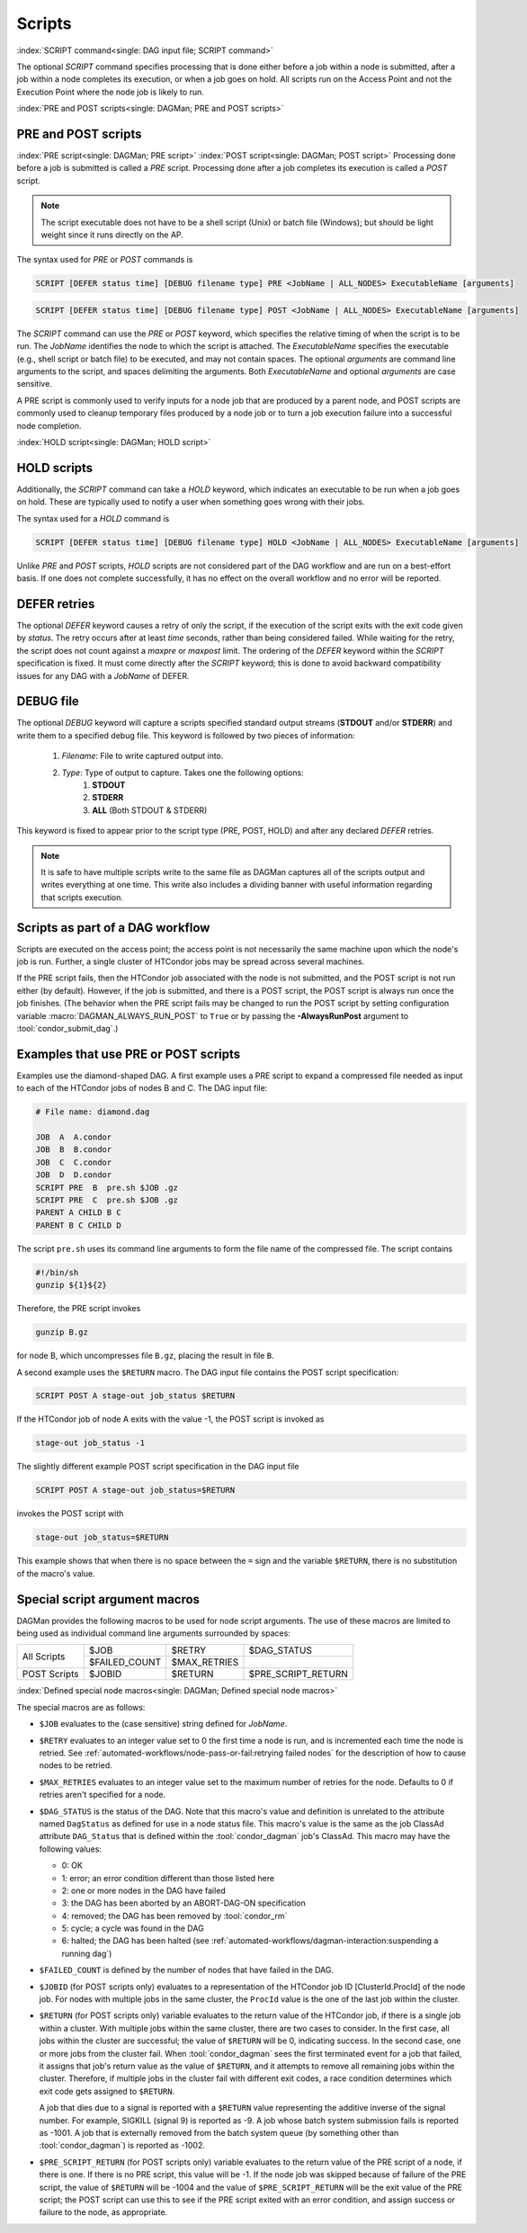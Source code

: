 Scripts
=======

:index:`SCRIPT command<single: DAG input file; SCRIPT command>`

The optional *SCRIPT* command specifies processing that is done either
before a job within a node is submitted, after a job within a node
completes its execution, or when a job goes on hold. All scripts run
on the Access Point and not the Execution Point where the node job
is likely to run.

:index:`PRE and POST scripts<single: DAGMan; PRE and POST scripts>`

PRE and POST scripts
--------------------

:index:`PRE script<single: DAGMan; PRE script>`
:index:`POST script<single: DAGMan; POST script>`
Processing done before a job is submitted is called a *PRE* script. Processing
done after a job completes its execution is called a *POST* script.

.. note::

    The script executable does not have to be a shell script (Unix) or batch file
    (Windows); but should be light weight since it runs directly on the AP.

The syntax used for *PRE* or *POST* commands is

.. code-block:: condor-dagman

    SCRIPT [DEFER status time] [DEBUG filename type] PRE <JobName | ALL_NODES> ExecutableName [arguments]

.. code-block:: condor-dagman

    SCRIPT [DEFER status time] [DEBUG filename type] POST <JobName | ALL_NODES> ExecutableName [arguments]

The *SCRIPT* command can use the *PRE* or *POST* keyword, which specifies
the relative timing of when the script is to be run. The *JobName*
identifies the node to which the script is attached. The
*ExecutableName* specifies the executable (e.g., shell script or batch
file) to be executed, and may not contain spaces. The optional
*arguments* are command line arguments to the script, and spaces delimiting
the arguments. Both *ExecutableName* and optional *arguments* are case
sensitive.

A PRE script is commonly used to verify inputs for a node job that are produced
by a parent node, and POST scripts are commonly used to cleanup temporary files
produced by a node job or to turn a job execution failure into a successful node
completion.

:index:`HOLD script<single: DAGMan; HOLD script>`

HOLD scripts
------------

Additionally, the *SCRIPT* command can take a *HOLD* keyword, which indicates an
executable to be run when a job goes on hold. These are typically used to
notify a user when something goes wrong with their jobs.

The syntax used for a *HOLD* command is

.. code-block:: condor-dagman

    SCRIPT [DEFER status time] [DEBUG filename type] HOLD <JobName | ALL_NODES> ExecutableName [arguments]

Unlike *PRE* and *POST* scripts, *HOLD* scripts are not considered part of the
DAG workflow and are run on a best-effort basis. If one does not complete
successfully, it has no effect on the overall workflow and no error will be
reported.

DEFER retries
-------------

The optional *DEFER* keyword causes a retry of only the script, if the
execution of the script exits with the exit code given by *status*. The
retry occurs after at least *time* seconds, rather than being considered
failed. While waiting for the retry, the script does not count against a
*maxpre* or *maxpost* limit. The ordering of the *DEFER* keyword within
the *SCRIPT* specification is fixed. It must come directly after the
*SCRIPT* keyword; this is done to avoid backward compatibility issues
for any DAG with a *JobName* of DEFER.


DEBUG file
----------

The optional *DEBUG* keyword will capture a scripts specified standard
output streams (**STDOUT** and/or **STDERR**) and write them to a specified
debug file. This keyword is followed by two pieces of information:

  #. *Filename*: File to write captured output into.
  #. *Type*: Type of output to capture. Takes one the following options:
      #. **STDOUT**
      #. **STDERR**
      #. **ALL** (Both STDOUT & STDERR)

This keyword is fixed to appear prior to the script type (PRE, POST, HOLD)
and after any declared *DEFER* retries.

.. note::

    It is safe to have multiple scripts write to the same file as
    DAGMan captures all of the scripts output and writes everything
    at one time. This write also includes a dividing banner with
    useful information regarding that scripts execution.

Scripts as part of a DAG workflow
---------------------------------

Scripts are executed on the access point; the access point is not
necessarily the same machine upon which the node's job is run. Further,
a single cluster of HTCondor jobs may be spread across several machines.

If the PRE script fails, then the HTCondor job associated with the node
is not submitted, and the POST script is not run either (by default). However,
if the job is submitted, and there is a POST script, the POST script is always
run once the job finishes. (The behavior when the PRE script fails may be
changed to run the POST script by setting configuration variable
:macro:`DAGMAN_ALWAYS_RUN_POST` to ``True`` or by passing the **-AlwaysRunPost**
argument to :tool:`condor_submit_dag`.)

Examples that use PRE or POST scripts
-------------------------------------

Examples use the diamond-shaped DAG. A first example uses a PRE script
to expand a compressed file needed as input to each of the HTCondor jobs
of nodes B and C. The DAG input file:

.. code-block:: condor-dagman

    # File name: diamond.dag

    JOB  A  A.condor
    JOB  B  B.condor
    JOB  C  C.condor
    JOB  D  D.condor
    SCRIPT PRE  B  pre.sh $JOB .gz
    SCRIPT PRE  C  pre.sh $JOB .gz
    PARENT A CHILD B C
    PARENT B C CHILD D

The script ``pre.sh`` uses its command line arguments to form the file
name of the compressed file. The script contains

.. code-block:: bash

    #!/bin/sh
    gunzip ${1}${2}

Therefore, the PRE script invokes

.. code-block:: bash

    gunzip B.gz

for node B, which uncompresses file ``B.gz``, placing the result in file ``B``.

A second example uses the ``$RETURN`` macro. The DAG input file contains
the POST script specification:

.. code-block:: condor-dagman

    SCRIPT POST A stage-out job_status $RETURN

If the HTCondor job of node A exits with the value -1, the POST script
is invoked as

.. code-block:: text

    stage-out job_status -1

The slightly different example POST script specification in the DAG
input file

.. code-block:: condor-dagman

    SCRIPT POST A stage-out job_status=$RETURN

invokes the POST script with

.. code-block:: text

    stage-out job_status=$RETURN

This example shows that when there is no space between the ``=`` sign
and the variable ``$RETURN``, there is no substitution of the macro's
value.

Special script argument macros
------------------------------

DAGMan provides the following macros to be used for node script arguments.
The use of these macros are limited to being used as individual command line
arguments surrounded by spaces:

+---------------+---------------+---------------+--------------------+
|               | $JOB          | $RETRY        | $DAG_STATUS        |
|  All Scripts  +---------------+---------------+--------------------+
|               | $FAILED_COUNT | $MAX_RETRIES  |                    |
+---------------+---------------+---------------+--------------------+
|  POST Scripts | $JOBID        | $RETURN       | $PRE_SCRIPT_RETURN |
+---------------+---------------+---------------+--------------------+


:index:`Defined special node macros<single: DAGMan; Defined special node macros>`

The special macros are as follows:

-  ``$JOB`` evaluates to the (case sensitive) string defined for *JobName*.
-  ``$RETRY`` evaluates to an integer value set to 0 the first time a
   node is run, and is incremented each time the node is retried. See
   :ref:`automated-workflows/node-pass-or-fail:retrying failed nodes` for
   the description of how to cause nodes to be retried.
-  ``$MAX_RETRIES`` evaluates to an integer value set to the maximum
   number of retries for the node. Defaults to 0 if retries aren't
   specified for a node.
-  ``$DAG_STATUS`` is the status of the DAG. Note that this macro's
   value and definition is unrelated to the attribute named
   ``DagStatus`` as defined for use in a node status file. This macro's
   value is the same as the job ClassAd attribute ``DAG_Status`` that is
   defined within the :tool:`condor_dagman` job's ClassAd. This macro may
   have the following values:

   -  0: OK
   -  1: error; an error condition different than those listed here
   -  2: one or more nodes in the DAG have failed
   -  3: the DAG has been aborted by an ABORT-DAG-ON specification
   -  4: removed; the DAG has been removed by :tool:`condor_rm`
   -  5: cycle; a cycle was found in the DAG
   -  6: halted; the DAG has been halted
      (see :ref:`automated-workflows/dagman-interaction:suspending a running dag`)
-  ``$FAILED_COUNT`` is defined by the number of nodes that have failed
   in the DAG.
-  ``$JOBID`` (for POST scripts only) evaluates to a representation of
   the HTCondor job ID [ClusterId.ProcId] of the node job. For nodes
   with multiple jobs in the same cluster, the ``ProcId`` value is the
   one of the last job within the cluster.
-  ``$RETURN`` (for POST scripts only) variable evaluates to the return
   value of the HTCondor job, if there is a single job within a cluster.
   With multiple jobs within the same cluster, there are two cases to
   consider. In the first case, all jobs within the cluster are
   successful; the value of ``$RETURN`` will be 0, indicating success.
   In the second case, one or more jobs from the cluster fail. When
   :tool:`condor_dagman` sees the first terminated event for a job that
   failed, it assigns that job's return value as the value of
   ``$RETURN``, and it attempts to remove all remaining jobs within the
   cluster. Therefore, if multiple jobs in the cluster fail with
   different exit codes, a race condition determines which exit code
   gets assigned to ``$RETURN``.

   A job that dies due to a signal is reported with a ``$RETURN`` value
   representing the additive inverse of the signal number. For example,
   SIGKILL (signal 9) is reported as -9. A job whose batch system
   submission fails is reported as -1001. A job that is externally
   removed from the batch system queue (by something other than
   :tool:`condor_dagman`) is reported as -1002.
-  ``$PRE_SCRIPT_RETURN`` (for POST scripts only) variable evaluates to
   the return value of the PRE script of a node, if there is one. If
   there is no PRE script, this value will be -1. If the node job was
   skipped because of failure of the PRE script, the value of
   ``$RETURN`` will be -1004 and the value of ``$PRE_SCRIPT_RETURN``
   will be the exit value of the PRE script; the POST script can use
   this to see if the PRE script exited with an error condition, and
   assign success or failure to the node, as appropriate.
